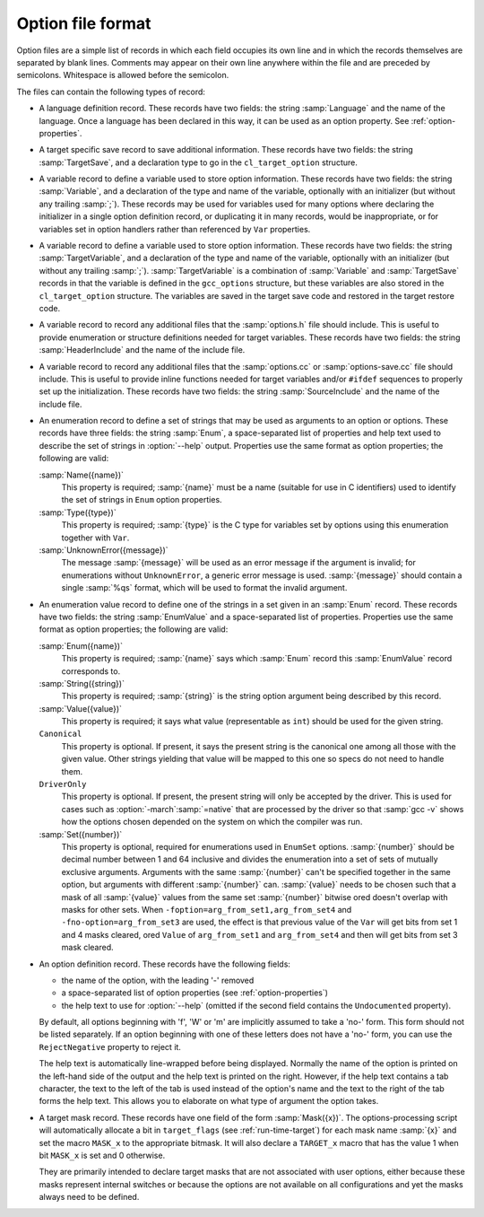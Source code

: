 ..
  Copyright 1988-2022 Free Software Foundation, Inc.
  This is part of the GCC manual.
  For copying conditions, see the GPL license file

.. _option-file-format:

Option file format
******************

Option files are a simple list of records in which each field occupies
its own line and in which the records themselves are separated by
blank lines.  Comments may appear on their own line anywhere within
the file and are preceded by semicolons.  Whitespace is allowed before
the semicolon.

The files can contain the following types of record:

* A language definition record.  These records have two fields: the
  string :samp:`Language` and the name of the language.  Once a language
  has been declared in this way, it can be used as an option property.
  See :ref:`option-properties`.

* A target specific save record to save additional information. These
  records have two fields: the string :samp:`TargetSave`, and a
  declaration type to go in the ``cl_target_option`` structure.

* A variable record to define a variable used to store option
  information.  These records have two fields: the string
  :samp:`Variable`, and a declaration of the type and name of the
  variable, optionally with an initializer (but without any trailing
  :samp:`;`).  These records may be used for variables used for many
  options where declaring the initializer in a single option definition
  record, or duplicating it in many records, would be inappropriate, or
  for variables set in option handlers rather than referenced by
  ``Var`` properties.

* A variable record to define a variable used to store option
  information.  These records have two fields: the string
  :samp:`TargetVariable`, and a declaration of the type and name of the
  variable, optionally with an initializer (but without any trailing
  :samp:`;`).  :samp:`TargetVariable` is a combination of :samp:`Variable`
  and :samp:`TargetSave` records in that the variable is defined in the
  ``gcc_options`` structure, but these variables are also stored in
  the ``cl_target_option`` structure.  The variables are saved in the
  target save code and restored in the target restore code.

* A variable record to record any additional files that the
  :samp:`options.h` file should include.  This is useful to provide
  enumeration or structure definitions needed for target variables.
  These records have two fields: the string :samp:`HeaderInclude` and the
  name of the include file.

* A variable record to record any additional files that the
  :samp:`options.cc` or :samp:`options-save.cc` file should include.  This
  is useful to provide
  inline functions needed for target variables and/or ``#ifdef``
  sequences to properly set up the initialization.  These records have
  two fields: the string :samp:`SourceInclude` and the name of the
  include file.

* An enumeration record to define a set of strings that may be used as
  arguments to an option or options.  These records have three fields:
  the string :samp:`Enum`, a space-separated list of properties and help
  text used to describe the set of strings in :option:`--help` output.
  Properties use the same format as option properties; the following are
  valid:

  :samp:`Name({name})`
    This property is required; :samp:`{name}` must be a name (suitable for use
    in C identifiers) used to identify the set of strings in ``Enum``
    option properties.

  :samp:`Type({type})`
    This property is required; :samp:`{type}` is the C type for variables set
    by options using this enumeration together with ``Var``.

  :samp:`UnknownError({message})`
    The message :samp:`{message}` will be used as an error message if the
    argument is invalid; for enumerations without ``UnknownError``, a
    generic error message is used.  :samp:`{message}` should contain a single
    :samp:`%qs` format, which will be used to format the invalid argument.

* An enumeration value record to define one of the strings in a set
  given in an :samp:`Enum` record.  These records have two fields: the
  string :samp:`EnumValue` and a space-separated list of properties.
  Properties use the same format as option properties; the following are
  valid:

  :samp:`Enum({name})`
    This property is required; :samp:`{name}` says which :samp:`Enum` record
    this :samp:`EnumValue` record corresponds to.

  :samp:`String({string})`
    This property is required; :samp:`{string}` is the string option argument
    being described by this record.

  :samp:`Value({value})`
    This property is required; it says what value (representable as
    ``int``) should be used for the given string.

  ``Canonical``
    This property is optional.  If present, it says the present string is
    the canonical one among all those with the given value.  Other strings
    yielding that value will be mapped to this one so specs do not need to
    handle them.

  ``DriverOnly``
    This property is optional.  If present, the present string will only
    be accepted by the driver.  This is used for cases such as
    :option:`-march`:samp:`=native` that are processed by the driver so that
    :samp:`gcc -v` shows how the options chosen depended on the system on
    which the compiler was run.

  :samp:`Set({number})`
    This property is optional, required for enumerations used in
    ``EnumSet`` options.  :samp:`{number}` should be decimal number between
    1 and 64 inclusive and divides the enumeration into a set of
    sets of mutually exclusive arguments.  Arguments with the same
    :samp:`{number}` can't be specified together in the same option, but
    arguments with different :samp:`{number}` can.  :samp:`{value}` needs to be
    chosen such that a mask of all :samp:`{value}` values from the same set
    :samp:`{number}` bitwise ored doesn't overlap with masks for other sets.
    When ``-foption=arg_from_set1,arg_from_set4`` and
    ``-fno-option=arg_from_set3`` are used, the effect is that previous
    value of the ``Var`` will get bits from set 1 and 4 masks cleared,
    ored ``Value`` of ``arg_from_set1`` and ``arg_from_set4``
    and then will get bits from set 3 mask cleared.

* An option definition record.  These records have the following fields:

  * the name of the option, with the leading '-' removed

  * a space-separated list of option properties (see :ref:`option-properties`)

  * the help text to use for :option:`--help` (omitted if the second field
    contains the ``Undocumented`` property).

  By default, all options beginning with 'f', 'W' or 'm' are
  implicitly assumed to take a 'no-' form.  This form should not be
  listed separately.  If an option beginning with one of these letters
  does not have a 'no-' form, you can use the ``RejectNegative``
  property to reject it.

  The help text is automatically line-wrapped before being displayed.
  Normally the name of the option is printed on the left-hand side of
  the output and the help text is printed on the right.  However, if the
  help text contains a tab character, the text to the left of the tab is
  used instead of the option's name and the text to the right of the
  tab forms the help text.  This allows you to elaborate on what type
  of argument the option takes.

* A target mask record.  These records have one field of the form
  :samp:`Mask({x})`.  The options-processing script will automatically
  allocate a bit in ``target_flags`` (see :ref:`run-time-target`) for
  each mask name :samp:`{x}` and set the macro ``MASK_x`` to the
  appropriate bitmask.  It will also declare a ``TARGET_x``
  macro that has the value 1 when bit ``MASK_x`` is set and
  0 otherwise.

  They are primarily intended to declare target masks that are not
  associated with user options, either because these masks represent
  internal switches or because the options are not available on all
  configurations and yet the masks always need to be defined.

